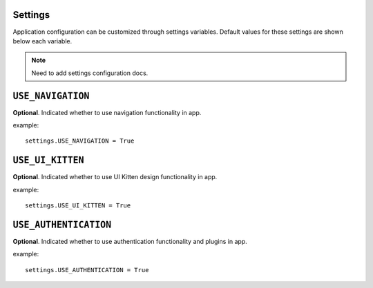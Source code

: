 .. _settings:

Settings
========

Application configuration can be customized through settings variables. Default values for these settings are shown below each variable.

.. note::
   Need to add settings configuration docs.

.. contents:: Table of Contents
   :depth: 1
   :local:



.. setting:: USE_NAVIGATION

``USE_NAVIGATION``
=================================

**Optional**. Indicated whether to use navigation functionality in app.

example::

     settings.USE_NAVIGATION = True


.. setting:: USE_UI_KITTEN

``USE_UI_KITTEN``
=================================

**Optional**. Indicated whether to use UI Kitten design functionality in app.

example::

     settings.USE_UI_KITTEN = True

.. setting:: USE_AUTHENTICATION

``USE_AUTHENTICATION``
=================================

**Optional**. Indicated whether to use authentication functionality and plugins in app.

example::

     settings.USE_AUTHENTICATION = True
